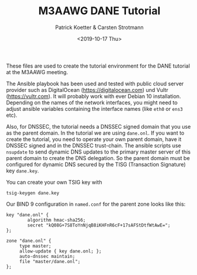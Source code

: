 #+Title: M3AAWG DANE Tutorial
#+Author: Patrick Koetter & Carsten Strotmann
#+Date: <2019-10-17 Thu>

These files are used to create the tutorial environment for the DANE
tutorial at the M3AAWG meeting.

The Ansible playbook has been used and tested with public cloud server
provider such as DigitalOcean (https://digitalocean.com) und Vultr
(https://vultr.com). It will probably work with ever Debian 10
installation. Depending on the names of the network interfaces, you
might need to adjust ansible variables containing the interface names
(like =eth0= or =ens3= etc).

Also, for DNSSEC, the tutorial needs a DNSSEC signed domain that you
use as the parent domain. In the tutorial we are using =dane.onl=. If
you want to create the tutorial, you need to operate your own parent
domain, have it DNSSEC signed and in the DNSSEC trust-chain. The
ansible scripts use =nsupdate= to send dynamic DNS updates to the
primary master server of this parent domain to create the DNS
delegation. So the parent domain must be configured for dynamic DNS
secured by the TISG (Transaction Signature) key =dane.key=.

You can create your own TSIG key with

#+BEGIN_EXAMPLE
tsig-keygen dane.key
#+END_EXAMPLE

Our BIND 9 configuration in =named.conf= for the parent zone looks
like this:

#+BEGIN_EXAMPLE
key "dane.onl" {
        algorithm hmac-sha256;
        secret "kQ08G+7S8ToYnNjqB8iKHFnR6cF+17sAFStDtfWtAwE=";
};

zone "dane.onl" {
     type master;
     allow-update { key dane.onl; };
     auto-dnssec maintain;
     file "master/dane.onl";
};
#+END_EXAMPLE
